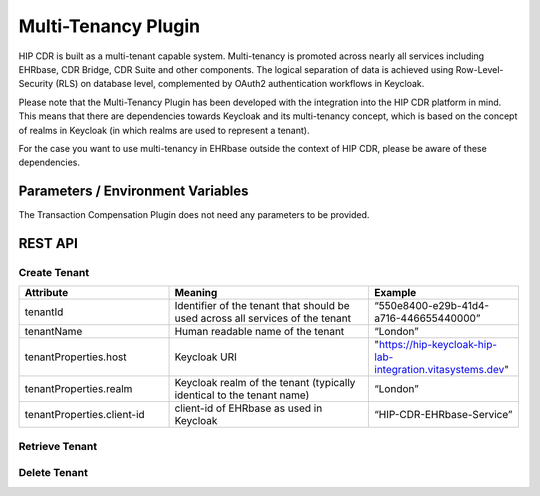 .. _plugin_system_multi_tenancy:

********************
Multi-Tenancy Plugin
********************

HIP CDR is built as a multi-tenant capable system. Multi-tenancy is promoted across nearly all services
including EHRbase, CDR Bridge, CDR Suite and other components. The logical separation of data is achieved
using Row-Level-Security (RLS) on database level, complemented by OAuth2 authentication workflows in Keycloak.

Please note that the Multi-Tenancy Plugin has been developed with the integration into the HIP CDR platform in mind.
This means that there are dependencies towards Keycloak and its multi-tenancy concept, which is based on the concept
of realms in Keycloak (in which realms are used to represent a tenant).

For the case you want to use multi-tenancy in EHRbase outside the context of HIP CDR,
please be aware of these dependencies.


Parameters / Environment Variables
----------------------------------

The Transaction Compensation Plugin does not need any parameters to be provided.


REST API
--------

Create Tenant
^^^^^^^^^^^^^

.. http:post:: {{ehrbase-url}}ehrbase/plugin/multi-tenant/service

   Creates a new tenant in CDR Base

   **Example request**:

   .. sourcecode:: http

      POST /ehrbase/plugin/event-trigger/service HTTP/1.1
      Host: localhost:8080
      Accept: application/json, text/javascript
      Content-Type: application/json

      {
         "tenantId": "550e8400-e29b-41d4-a716-446655440000",
         "tenantName": "London",
         "tenantProperties": {
            "host": "https://hip-keycloak-hip-lab-integration.vitasystems.dev",
            "realm": "London",
            "client-id": "HIP-CDR-EHRbase-Service"
         }
      }

   **Example response**:

   .. sourcecode:: http

      HTTP/1.1 200 OK
      Vary: Accept

   :statuscode 200: No error. The tenant was created successfully
   :statuscode 401: A tenant with an identical uuid already exists in CDR Base
   :statuscode 500: Internal system error.


.. list-table::
   :name: Description of attributes
   :widths: 30 40 30
   :header-rows: 1

   * - Attribute
     - Meaning
     - Example
   * - tenantId
     - Identifier of the tenant that should be used across all services of the tenant
     - “550e8400-e29b-41d4-a716-446655440000”
   * - tenantName
     - Human readable name of the tenant
     - “London”
   * - tenantProperties.host
     - Keycloak URI
     - "https://hip-keycloak-hip-lab-integration.vitasystems.dev"
   * - tenantProperties.realm
     - Keycloak realm of the tenant (typically identical to the tenant name)
     - “London”
   * - tenantProperties.client-id
     - client-id of EHRbase as used in Keycloak
     - “HIP-CDR-EHRbase-Service”


Retrieve Tenant
^^^^^^^^^^^^^^^

.. http:get:: {{ehrbase-url}}ehrbase/plugin/multi-tenant/service/

   Retrieves a list of all tenants available in CDR Base

   **Example request**:

   .. sourcecode:: http

      GET /ehrbase/plugin/multi-tenant/service/ HTTP/1.1
      Host: localhost:8080

   **Example response**:

   .. sourcecode:: http

      HTTP/1.1 200 OK
      Vary: Accept

      [
       {
         "tenantId": "550e8400-e29b-41d4-a716-446655440000",
         "tenantName": "London",
         "tenantProperties": {
            "host": "https://hip-keycloak-hip-lab-integration.vitasystems.dev",
            "realm": "London",
            "client-id": "HIP-CDR-EHRbase-Service"
         }
      },
      {
         "tenantId": "3f2266c6-4eb2-47a3-9a83-6c7ace470fef",
         "tenantName": "Barcelona",
         "tenantProperties": {
            "host": "https://hip-keycloak-hip-lab-integration.vitasystems.dev",
            "realm": "Barcelona",
            "client-id": "HIP-CDR-EHRbase-Service"
         }
      }
      ]

   :statuscode 200: Event Trigger was successfully retrieved
   :statuscode 404: No Event Triggers were found
   :statuscode 500: Internal system error.

Delete Tenant
^^^^^^^^^^^^^

.. http:delete:: {{ehrbase-url}}ehrbase/plugin/multi-tenant/service/{{tenant_id}}

   Deletes the tenant with the tenant_uuid (all data is physically wiped from the system.
   We strongly advise against using this feature on any production system.

   **Example request**:

   .. sourcecode:: http

      DELETE /ehrbase/plugin/multi-tenant/service/3f2266c6-4eb2-47a3-9a83-6c7ace470fef HTTP/1.1
      Host: localhost:8080

   **Example response**:

   .. sourcecode:: http

      HTTP/1.1 200 OK
      Vary: Accept

   :statuscode 200: Tenant was successfully deleted
   :statuscode 404: No tenant with given uuid was found
   :statuscode 500: internal system error.



